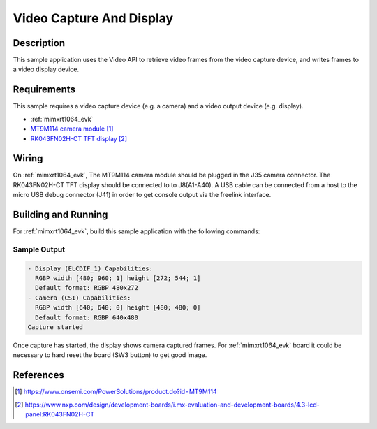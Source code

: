 .. _video_capture_display-sample:

Video Capture And Display
#########################

Description
***********

This sample application uses the Video API to retrieve video frames from the
video capture device, and writes frames to a video display device.

Requirements
************

This sample requires a video capture device (e.g. a camera) and a video output
device (e.g. display).

- :ref:`mimxrt1064_evk`
- `MT9M114 camera module`_
- `RK043FN02H-CT TFT display`_

Wiring
******

On :ref:`mimxrt1064_evk`, The MT9M114 camera module should be plugged in the
J35 camera connector. The RK043FN02H-CT TFT display should be connected to
to J8(A1-A40). A USB cable can be connected from a host to the micro
USB debug connector (J41) in order to get console output via the freelink
interface.

Building and Running
********************

For :ref:`mimxrt1064_evk`, build this sample application with the following commands:

.. zephyr-app-commands::
   :zephyr-app: samples/video/capture_and_display
   :board: mimxrt1064_evk
   :goals: build
   :compact:

Sample Output
=============

.. code-block:: console

    - Display (ELCDIF_1) Capabilities:
      RGBP width [480; 960; 1] height [272; 544; 1]
      Default format: RGBP 480x272
    - Camera (CSI) Capabilities:
      RGBP width [640; 640; 0] height [480; 480; 0]
      Default format: RGBP 640x480
    Capture started

Once capture has started, the display shows camera captured frames. For
:ref:`mimxrt1064_evk` board it could be necessary to hard reset the board (SW3
button) to get good image.


References
**********

.. target-notes::

.. _MT9M114 camera module: https://www.onsemi.com/PowerSolutions/product.do?id=MT9M114
.. _RK043FN02H-CT TFT display: https://www.nxp.com/design/development-boards/i.mx-evaluation-and-development-boards/4.3-lcd-panel:RK043FN02H-CT
